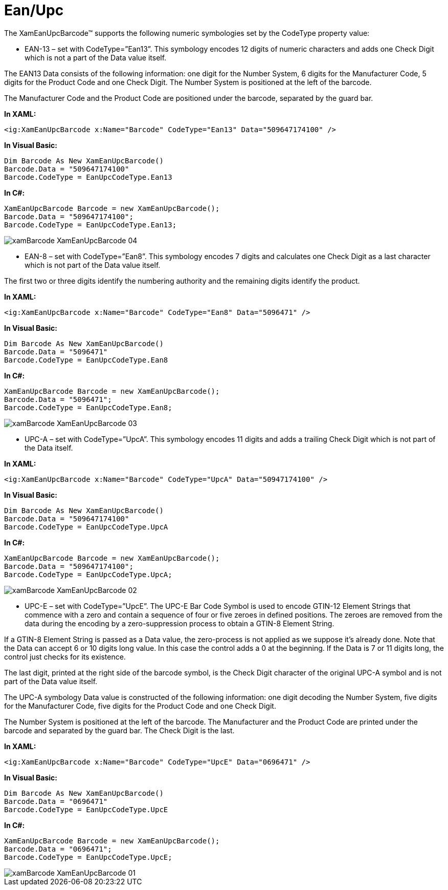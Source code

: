 ﻿////

|metadata|
{
    "name": "xambarcode-xameanupcbarcode",
    "controlName": ["{BarcodesName}"],
    "tags": ["Application Scenarios"],
    "guid": "03c2c5c6-65af-4cab-b602-d405bdc6dde3",  
    "buildFlags": ["wpf"],
    "createdOn": "2012-01-23T16:12:14.6201034Z"
}
|metadata|
////

= Ean/Upc

The XamEanUpcBarcode™ supports the following numeric symbologies set by the CodeType property value:

* EAN-13 – set with CodeType=”Ean13”. This symbology encodes 12 digits of numeric characters and adds one Check Digit which is not a part of the Data value itself.

The EAN13 Data consists of the following information: one digit for the Number System, 6 digits for the Manufacturer Code, 5 digits for the Product Code and one Check Digit. The Number System is positioned at the left of the barcode.

The Manufacturer Code and the Product Code are positioned under the barcode, separated by the guard bar.

*In XAML:*

----
<ig:XamEanUpcBarcode x:Name="Barcode" CodeType="Ean13" Data="509647174100" />
----

*In Visual Basic:*

----
Dim Barcode As New XamEanUpcBarcode()
Barcode.Data = "509647174100"
Barcode.CodeType = EanUpcCodeType.Ean13
----

*In C#:*

----
XamEanUpcBarcode Barcode = new XamEanUpcBarcode();
Barcode.Data = "509647174100";
Barcode.CodeType = EanUpcCodeType.Ean13;
----

image::images/xamBarcode_XamEanUpcBarcode_04.png[]

* EAN-8 – set with CodeType=”Ean8”. This symbology encodes 7 digits and calculates one Check Digit as a last character which is not part of the Data value itself.

The first two or three digits identify the numbering authority and the remaining digits identify the product.

*In XAML:*

----
<ig:XamEanUpcBarcode x:Name="Barcode" CodeType="Ean8" Data="5096471" />
----

*In Visual Basic:*

----
Dim Barcode As New XamEanUpcBarcode()
Barcode.Data = "5096471"
Barcode.CodeType = EanUpcCodeType.Ean8
----

*In C#:*

----
XamEanUpcBarcode Barcode = new XamEanUpcBarcode();
Barcode.Data = "5096471";
Barcode.CodeType = EanUpcCodeType.Ean8;
----

image::images/xamBarcode_XamEanUpcBarcode_03.png[]

* UPC-A – set with CodeType=”UpcA”. This symbology encodes 11 digits and adds a trailing Check Digit which is not part of the Data itself.

*In XAML:*

----
<ig:XamEanUpcBarcode x:Name="Barcode" CodeType="UpcA" Data="50947174100" />
----

*In Visual Basic:*

----
Dim Barcode As New XamEanUpcBarcode()
Barcode.Data = "509647174100"
Barcode.CodeType = EanUpcCodeType.UpcA
----

*In C#:*

----
XamEanUpcBarcode Barcode = new XamEanUpcBarcode();
Barcode.Data = "509647174100";
Barcode.CodeType = EanUpcCodeType.UpcA;
----

image::images/xamBarcode_XamEanUpcBarcode_02.png[]

* UPC-E – set with CodeType=”UpcE”. The UPC-E Bar Code Symbol is used to encode GTIN-12 Element Strings that commence with a zero and contain a sequence of four or five zeroes in defined positions. The zeroes are removed from the data during the encoding by a zero-suppression process to obtain a GTIN-8 Element String.

If a GTIN-8 Element String is passed as a Data value, the zero-process is not applied as we suppose it’s already done. Note that the Data can accept 6 or 10 digits long value. In this case the control adds a 0 at the beginning. If the Data is 7 or 11 digits long, the control just checks for its existence.

The last digit, printed at the right side of the barcode symbol, is the Check Digit character of the original UPC-A symbol and is not part of the Data value itself.

The UPC-A symbology Data value is constructed of the following information: one digit decoding the Number System, five digits for the Manufacturer Code, five digits for the Product Code and one Check Digit.

The Number System is positioned at the left of the barcode. The Manufacturer and the Product Code are printed under the barcode and separated by the guard bar. The Check Digit is the last.

*In XAML:*

----
<ig:XamEanUpcBarcode x:Name="Barcode" CodeType="UpcE" Data="0696471" />
----

*In Visual Basic:*

----
Dim Barcode As New XamEanUpcBarcode()
Barcode.Data = "0696471"
Barcode.CodeType = EanUpcCodeType.UpcE
----

*In C#:*

----
XamEanUpcBarcode Barcode = new XamEanUpcBarcode();
Barcode.Data = "0696471";
Barcode.CodeType = EanUpcCodeType.UpcE;
----

image::images/xamBarcode_XamEanUpcBarcode_01.png[]